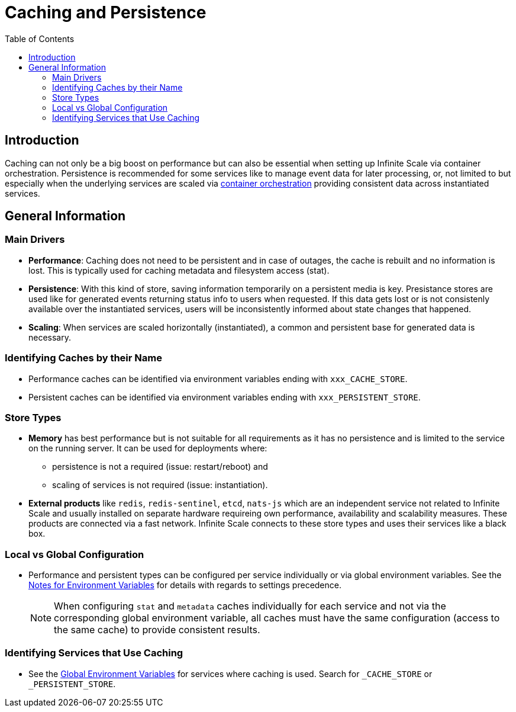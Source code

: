 = Caching and Persistence
:toc: right
:description: Caching can not only be a big boost on performance but can also be essential when setting up Infinite Scale via container orchestration.

== Introduction

{description} Persistence is recommended for some services like to manage event data for later processing, or, not limited to but especially when the underlying services are scaled via xref:deployment/container/orchestration/orchestration.adoc[container orchestration] providing consistent data across instantiated services.

== General Information

=== Main Drivers

* *Performance*: Caching does not need to be persistent and in case of outages, the cache is rebuilt and no information is lost. This is typically used for caching metadata and filesystem access (stat).
* *Persistence*: With this kind of store, saving information temporarily on a persistent media is key. Presistance stores are used like for generated events returning status info to users when requested. If this data gets lost or is not consistenly available over the instantiated services, users will be inconsistently informed about state changes that happened.
* *Scaling*: When services are scaled horizontally (instantiated), a common and persistent base for generated data is necessary.


=== Identifying Caches by their Name

* Performance caches can be identified via environment variables ending with `xxx_CACHE_STORE`.
* Persistent caches can be identified via environment variables ending with `xxx_PERSISTENT_STORE`.

=== Store Types

* *Memory* has best performance but is not suitable for all requirements as it has no persistence and is limited to the service on the running server. It can be used for deployments where:
** persistence is not a required (issue: restart/reboot) and
** scaling of services is not required (issue: instantiation).

* *External products* like `redis`, `redis-sentinel`, `etcd`, `nats-js` which are an independent service not related to Infinite Scale and usually installed on separate hardware requireing own performance, availability and scalability measures. These products are connected via a fast network. Infinite Scale connects to these store types and uses their services like a black box.

=== Local vs Global Configuration

* Performance and persistent types can be configured per service individually or via global environment variables. See the xref:deployment/services/env-var-note.adoc[Notes for Environment Variables] for details with regards to settings precedence.
+
NOTE: When configuring `stat` and `metadata` caches individually for each service and not via the corresponding global environment variable, all caches must have the same configuration (access to the same cache) to provide consistent results.

=== Identifying Services that Use Caching

* See the xref:deployment/services/env-vars-special-scope.adoc#global-environment-variables[Global Environment Variables] for services where caching is used. Search for `_CACHE_STORE` or `_PERSISTENT_STORE`.
